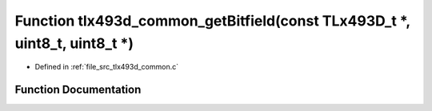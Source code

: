 .. _exhale_function_tlx493d__common_8c_1a4beca21c03a1a8bb8d0ae121fc61efb7:

Function tlx493d_common_getBitfield(const TLx493D_t \*, uint8_t, uint8_t \*)
============================================================================

- Defined in :ref:`file_src_tlx493d_common.c`


Function Documentation
----------------------


.. doxygenfunction:: tlx493d_common_getBitfield(const TLx493D_t *, uint8_t, uint8_t *)
   :project: XENSIV 3D Magnetic Sensors Arduino Library